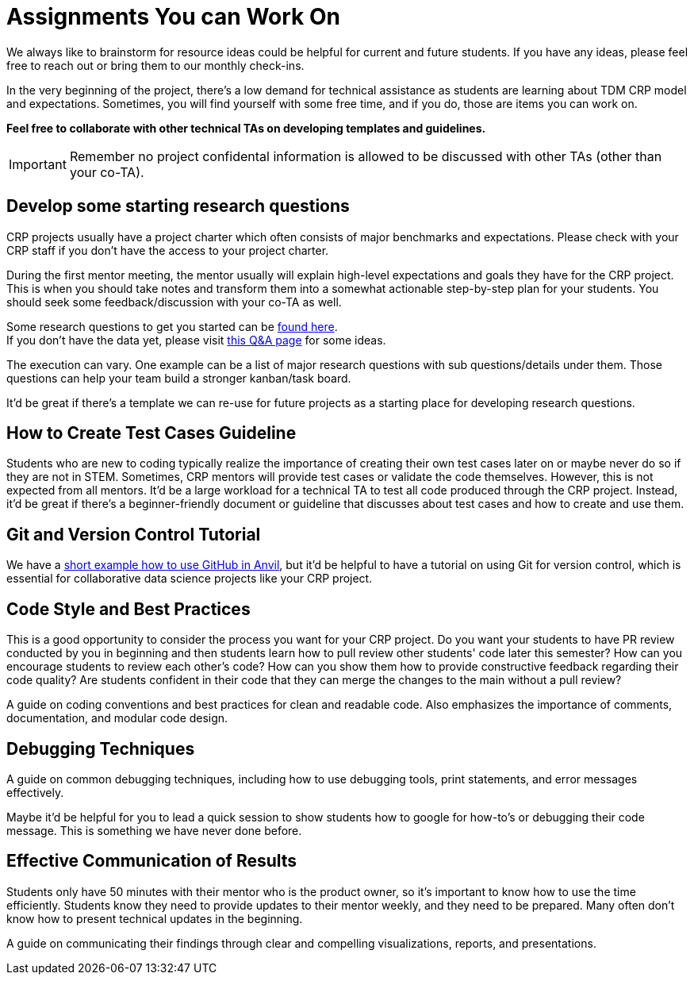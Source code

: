 = Assignments You can Work On

We always like to brainstorm for resource ideas could be helpful for current and future students. If you have any ideas, please feel free to reach out or bring them to our monthly check-ins.

In the very beginning of the project, there's a low demand for technical assistance as students are learning about TDM CRP model and expectations. Sometimes, you will find yourself with some free time, and if you do, those are items you can work on.

**Feel free to collaborate with other technical TAs on developing templates and guidelines.**

IMPORTANT: Remember no project confidental information is allowed to be discussed with other TAs (other than your co-TA).

== Develop some starting research questions
CRP projects usually have a project charter which often consists of major benchmarks and expectations. Please check with your CRP staff if you don't have the access to your project charter.

During the first mentor meeting, the mentor usually will explain high-level expectations and goals they have for the CRP project. This is when you should take notes and transform them into a somewhat actionable step-by-step plan for your students. You should seek some feedback/discussion with your co-TA as well.

Some research questions to get you started can be xref:./techskills.adoc[found here]. +
If you don't have the data yet, please visit https://the-examples-book.com/crp/TAs/trainingModules/ta_training_Q_and_A[this Q&A page] for some ideas.

The execution can vary. One example can be a list of major research questions with sub questions/details under them. Those questions can help your team build a stronger kanban/task board.

It'd be great if there's a template we can re-use for future projects as a starting place for developing research questions.

== How to Create Test Cases Guideline
Students who are new to coding typically realize the importance of creating their own test cases later on or maybe never do so if they are not in STEM. Sometimes, CRP mentors will provide test cases or validate the code themselves. However, this is not expected from all mentors. It'd be a large workload for a technical TA to test all code produced through the CRP project. Instead, it'd be great if there's a beginner-friendly document or guideline that discusses about test cases and how to create and use them.

== Git and Version Control Tutorial
We have a https://the-examples-book.com/starter-guides/tools-and-standards/git/github-anvil[short example how to use GitHub in Anvil], but it'd be helpful to have a tutorial on using Git for version control, which is essential for collaborative data science projects like your CRP project.

== Code Style and Best Practices
This is a good opportunity to consider the process you want for your CRP project. Do you want your students to have PR review conducted by you in beginning and then students learn how to pull review other students' code later this semester? How can you encourage students to review each other's code? How can you show them how to provide constructive feedback regarding their code quality? Are students confident in their code that they can merge the changes to the main without a pull review?

A guide on coding conventions and best practices for clean and readable code. Also emphasizes the importance of comments, documentation, and modular code design.

== Debugging Techniques
A guide on common debugging techniques, including how to use debugging tools, print statements, and error messages effectively.

Maybe it'd be helpful for you to lead a quick session to show students how to google for how-to's or debugging their code message. This is something we have never done before.

== Effective Communication of Results
Students only have 50 minutes with their mentor who is the product owner, so it's important to know how to use the time efficiently. Students know they need to provide updates to their mentor weekly, and they need to be prepared. Many often don't know how to present technical updates in the beginning.

A guide on communicating their findings through clear and compelling visualizations, reports, and presentations.

